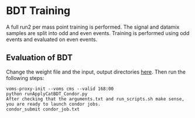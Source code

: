 * BDT Training
A full run2 per mass point training is performed. The signal and datamix samples are split into odd and even events. Training is performed using odd events and evaluated on even events.
** Evaluation of BDT
Change the weight file and the input, output directories [[https://github.com/wamorkart/H4G_Analysis/blob/main/BDTTraining/runApplyCatBDT_Condor.py#L100-#L104][here]]. Then run the following steps:
#+BEGIN_EXAMPLE
voms-proxy-init --voms cms --valid 168:00
python runApplyCatBDT_Condor.py
After checking that the arguments.txt and run_scripts.sh make sense, you are ready to launch condor jobs.
condor_submit condor_job.txt
#+END_EXAMPLE
